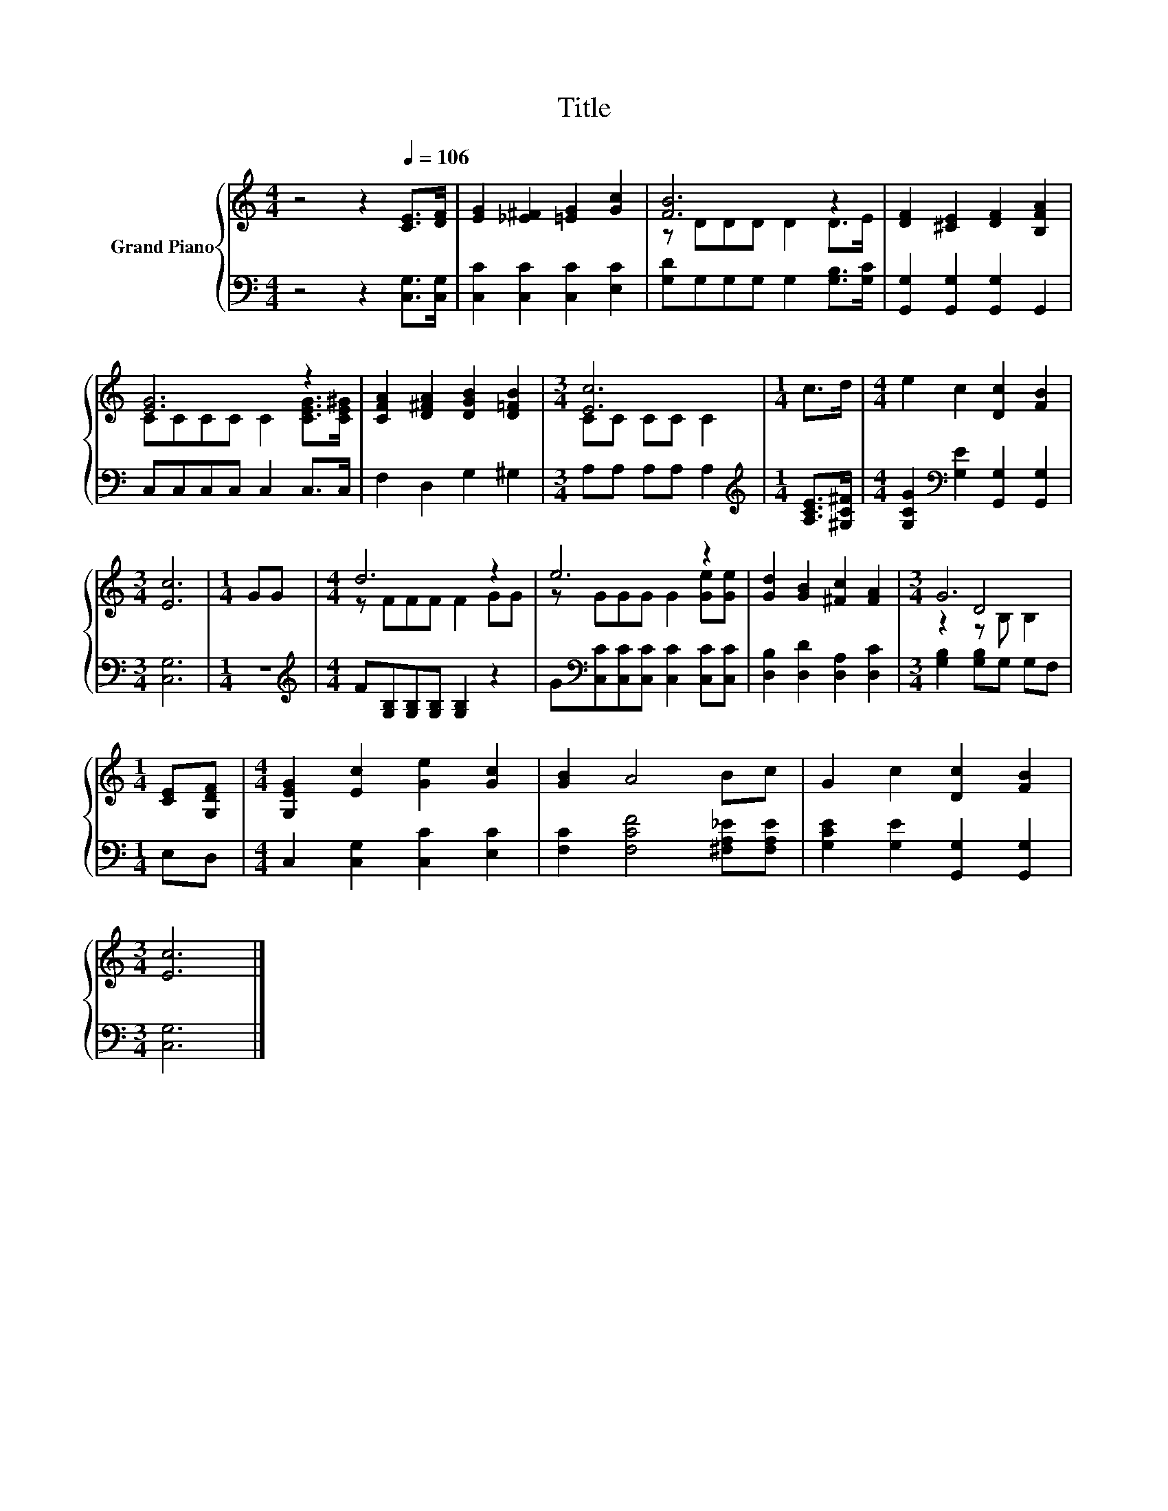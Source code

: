 X:1
T:Title
%%score { ( 1 3 4 ) | 2 }
L:1/8
M:4/4
K:C
V:1 treble nm="Grand Piano"
V:3 treble 
V:4 treble 
V:2 bass 
V:1
 z4 z2[Q:1/4=106] [CE]>[DF] | [EG]2 [_E^F]2 [=EG]2 [Gc]2 | [FB]6 z2 | [DF]2 [^CE]2 [DF]2 [B,FA]2 | %4
 [EG]6 z2 | [CFA]2 [D^FA]2 [DGB]2 [D=FB]2 |[M:3/4] [Ec]6 |[M:1/4] c>d |[M:4/4] e2 c2 [Dc]2 [FB]2 | %9
[M:3/4] [Ec]6 |[M:1/4] GG |[M:4/4] d6 z2 | e6 z2 | [Gd]2 [GB]2 [^Fc]2 [FA]2 |[M:3/4] G6 | %15
[M:1/4] [CE][G,DF] |[M:4/4] [G,EG]2 [Ec]2 [Ge]2 [Gc]2 | [GB]2 A4 Bc | G2 c2 [Dc]2 [FB]2 | %19
[M:3/4] [Ec]6 |] %20
V:2
 z4 z2 [C,G,]>[C,G,] | [C,C]2 [C,C]2 [C,C]2 [E,C]2 | [G,D]G,G,G, G,2 [G,B,]>[G,C] | %3
 [G,,G,]2 [G,,G,]2 [G,,G,]2 G,,2 | C,C,C,C, C,2 C,>C, | F,2 D,2 G,2 ^G,2 |[M:3/4] A,A, A,A, A,2 | %7
[M:1/4][K:treble] [A,CE]>[^G,C^F] |[M:4/4] [G,CG]2[K:bass] [G,E]2 [G,,G,]2 [G,,G,]2 | %9
[M:3/4] [C,G,]6 |[M:1/4] z2 |[M:4/4][K:treble] F[G,B,][G,B,][G,B,] [G,B,]2 z2 | %12
 G[K:bass][C,C][C,C][C,C] [C,C]2 [C,C][C,C] | [D,B,]2 [D,D]2 [D,A,]2 [D,C]2 | %14
[M:3/4] [G,B,]2 [G,B,]G, G,F, |[M:1/4] E,D, |[M:4/4] C,2 [C,G,]2 [C,C]2 [E,C]2 | %17
 [F,C]2 [F,CF]4 [^F,A,_E][F,A,E] | [G,CE]2 [G,E]2 [G,,G,]2 [G,,G,]2 |[M:3/4] [C,G,]6 |] %20
V:3
 x8 | x8 | z DDD D2 D>E | x8 | CCCC C2 [CEG]>[CE^G] | x8 |[M:3/4] CC CC C2 |[M:1/4] x2 | %8
[M:4/4] x8 |[M:3/4] x6 |[M:1/4] x2 |[M:4/4] z FFF F2 GG | z GGG G2 [Ge][Ge] | x8 |[M:3/4] z2 D4 | %15
[M:1/4] x2 |[M:4/4] x8 | x8 | x8 |[M:3/4] x6 |] %20
V:4
 x8 | x8 | x8 | x8 | x8 | x8 |[M:3/4] x6 |[M:1/4] x2 |[M:4/4] x8 |[M:3/4] x6 |[M:1/4] x2 | %11
[M:4/4] x8 | x8 | x8 |[M:3/4] z2 z B, B,2 |[M:1/4] x2 |[M:4/4] x8 | x8 | x8 |[M:3/4] x6 |] %20

